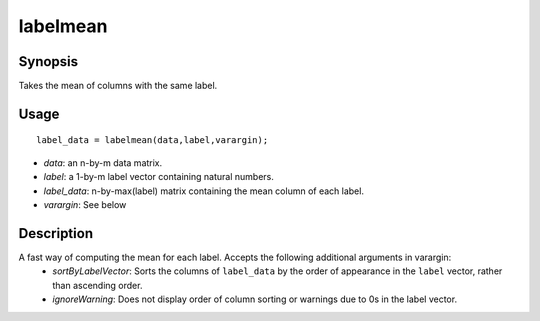 .. _labelmean:

labelmean
==============================

Synopsis
---------

Takes the mean of columns with the same label. 

Usage 
----------
::

    label_data = labelmean(data,label,varargin);

- *data*: an n-by-m data matrix.
- *label*: a 1-by-m label vector containing natural numbers.
- *label_data*: n-by-max(label) matrix containing the mean column of each label.
- *varargin*: See below

Description
---------------
A fast way of computing the mean for each label. Accepts the following additional arguments in varargin: 
 - *sortByLabelVector*: Sorts the columns of ``label_data`` by the order of appearance in the ``label`` vector, rather than ascending order. 
 - *ignoreWarning*: Does not display order of column sorting or warnings due to 0s in the label vector. 
